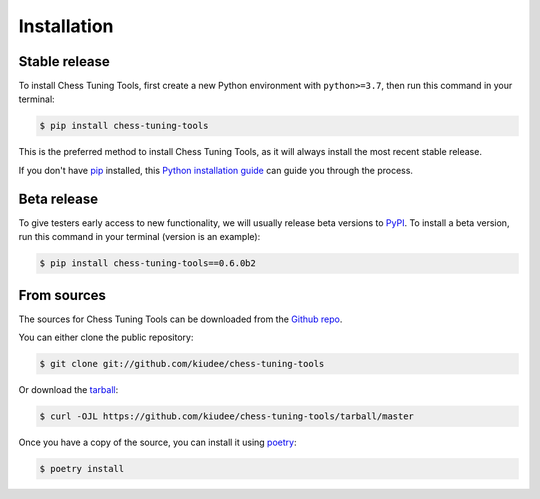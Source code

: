 .. highlight:: shell

============
Installation
============


Stable release
--------------

To install Chess Tuning Tools, first create a new Python environment with ``python>=3.7``,
then run this command in your terminal:

.. code-block:: console

    $ pip install chess-tuning-tools

This is the preferred method to install Chess Tuning Tools, as it will always install the most recent stable release.

If you don't have `pip`_ installed, this `Python installation guide`_ can guide
you through the process.

.. _pip: https://pip.pypa.io
.. _Python installation guide: http://docs.python-guide.org/en/latest/starting/installation/


Beta release
------------

To give testers early access to new functionality, we will usually release
beta versions to `PyPI`_. To install a beta version, run this command in your
terminal (version is an example):

.. code-block:: console

    $ pip install chess-tuning-tools==0.6.0b2



From sources
------------

The sources for Chess Tuning Tools can be downloaded from the `Github repo`_.

You can either clone the public repository:

.. code-block:: console

    $ git clone git://github.com/kiudee/chess-tuning-tools

Or download the `tarball`_:

.. code-block:: console

    $ curl -OJL https://github.com/kiudee/chess-tuning-tools/tarball/master

Once you have a copy of the source, you can install it using `poetry`_:

.. code-block:: console

    $ poetry install


.. _Github repo: https://github.com/kiudee/chess-tuning-tools
.. _tarball: https://github.com/kiudee/chess-tuning-tools/tarball/master
.. _poetry: https://python-poetry.org/
.. _PyPI: https://pypi.org/project/chess-tuning-tools/
